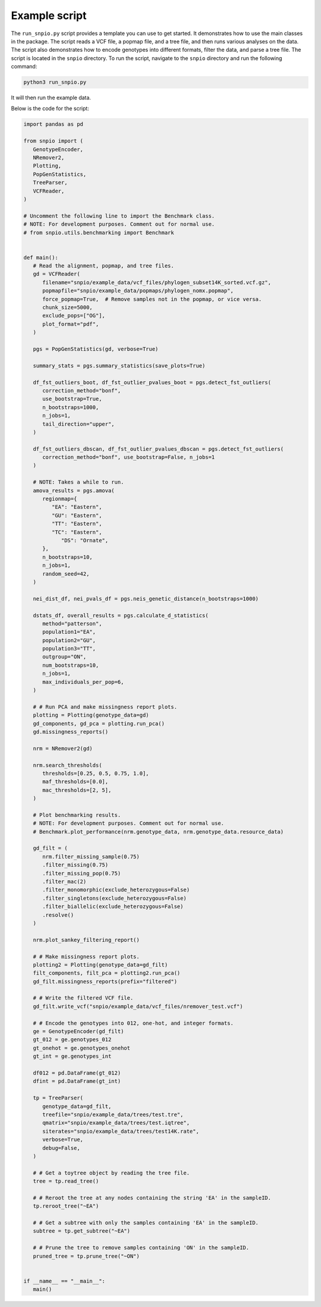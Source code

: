 Example script
===============

The ``run_snpio.py`` script provides a template you can use to get started. It demonstrates how to use the main classes in the package. The script reads a VCF file, a popmap file, and a tree file, and then runs various analyses on the data. The script also demonstrates how to encode genotypes into different formats, filter the data, and parse a tree file. The script is located in the ``snpio`` directory. To run the script, navigate to the ``snpio`` directory and run the following command:

.. code-block:: shell

   python3 run_snpio.py

It will then run the example data.

Below is the code for the script:

.. code-block:: python

   import pandas as pd

   from snpio import (
      GenotypeEncoder,
      NRemover2,
      Plotting,
      PopGenStatistics,
      TreeParser,
      VCFReader,
   )

   # Uncomment the following line to import the Benchmark class.
   # NOTE: For development purposes. Comment out for normal use.
   # from snpio.utils.benchmarking import Benchmark


   def main():
      # Read the alignment, popmap, and tree files.
      gd = VCFReader(
         filename="snpio/example_data/vcf_files/phylogen_subset14K_sorted.vcf.gz",
         popmapfile="snpio/example_data/popmaps/phylogen_nomx.popmap",
         force_popmap=True,  # Remove samples not in the popmap, or vice versa.
         chunk_size=5000,
         exclude_pops=["OG"],
         plot_format="pdf",
      )

      pgs = PopGenStatistics(gd, verbose=True)

      summary_stats = pgs.summary_statistics(save_plots=True)

      df_fst_outliers_boot, df_fst_outlier_pvalues_boot = pgs.detect_fst_outliers(
         correction_method="bonf",
         use_bootstrap=True,
         n_bootstraps=1000,
         n_jobs=1,
         tail_direction="upper",
      )

      df_fst_outliers_dbscan, df_fst_outlier_pvalues_dbscan = pgs.detect_fst_outliers(
         correction_method="bonf", use_bootstrap=False, n_jobs=1
      )

      # NOTE: Takes a while to run.
      amova_results = pgs.amova(
         regionmap={
            "EA": "Eastern",
            "GU": "Eastern",
            "TT": "Eastern",
            "TC": "Eastern",
               "DS": "Ornate",
         },
         n_bootstraps=10,
         n_jobs=1,
         random_seed=42,
      )

      nei_dist_df, nei_pvals_df = pgs.neis_genetic_distance(n_bootstraps=1000)

      dstats_df, overall_results = pgs.calculate_d_statistics(
         method="patterson",
         population1="EA",
         population2="GU",
         population3="TT",
         outgroup="ON",
         num_bootstraps=10,
         n_jobs=1,
         max_individuals_per_pop=6,
      )

      # # Run PCA and make missingness report plots.
      plotting = Plotting(genotype_data=gd)
      gd_components, gd_pca = plotting.run_pca()
      gd.missingness_reports()

      nrm = NRemover2(gd)

      nrm.search_thresholds(
         thresholds=[0.25, 0.5, 0.75, 1.0],
         maf_thresholds=[0.0],
         mac_thresholds=[2, 5],
      )

      # Plot benchmarking results.
      # NOTE: For development purposes. Comment out for normal use.
      # Benchmark.plot_performance(nrm.genotype_data, nrm.genotype_data.resource_data)

      gd_filt = (
         nrm.filter_missing_sample(0.75)
         .filter_missing(0.75)
         .filter_missing_pop(0.75)
         .filter_mac(2)
         .filter_monomorphic(exclude_heterozygous=False)
         .filter_singletons(exclude_heterozygous=False)
         .filter_biallelic(exclude_heterozygous=False)
         .resolve()
      )

      nrm.plot_sankey_filtering_report()

      # # Make missingness report plots.
      plotting2 = Plotting(genotype_data=gd_filt)
      filt_components, filt_pca = plotting2.run_pca()
      gd_filt.missingness_reports(prefix="filtered")

      # # Write the filtered VCF file.
      gd_filt.write_vcf("snpio/example_data/vcf_files/nremover_test.vcf")

      # # Encode the genotypes into 012, one-hot, and integer formats.
      ge = GenotypeEncoder(gd_filt)
      gt_012 = ge.genotypes_012
      gt_onehot = ge.genotypes_onehot
      gt_int = ge.genotypes_int

      df012 = pd.DataFrame(gt_012)
      dfint = pd.DataFrame(gt_int)

      tp = TreeParser(
         genotype_data=gd_filt,
         treefile="snpio/example_data/trees/test.tre",
         qmatrix="snpio/example_data/trees/test.iqtree",
         siterates="snpio/example_data/trees/test14K.rate",
         verbose=True,
         debug=False,
      )

      # # Get a toytree object by reading the tree file.
      tree = tp.read_tree()

      # # Reroot the tree at any nodes containing the string 'EA' in the sampleID.
      tp.reroot_tree("~EA")

      # # Get a subtree with only the samples containing 'EA' in the sampleID.
      subtree = tp.get_subtree("~EA")

      # # Prune the tree to remove samples containing 'ON' in the sampleID.
      pruned_tree = tp.prune_tree("~ON")


   if __name__ == "__main__":
      main()



